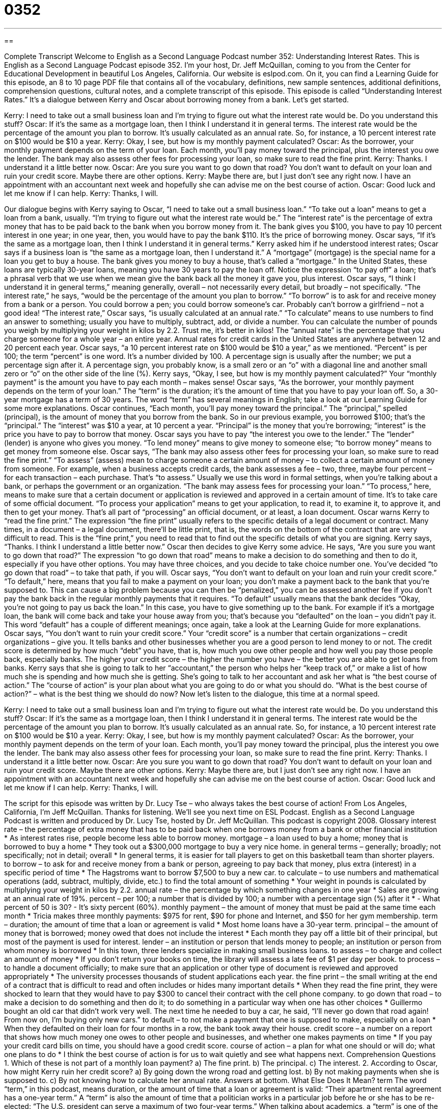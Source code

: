 = 0352
:toc: left
:toclevels: 3
:sectnums:
:stylesheet: ../../../myAdocCss.css

'''

== 

Complete Transcript
Welcome to English as a Second Language Podcast number 352: Understanding Interest Rates.
This is English as a Second Language Podcast episode 352. I’m your host, Dr. Jeff McQuillan, coming to you from the Center for Educational Development in beautiful Los Angeles, California.
Our website is eslpod.com. On it, you can find a Learning Guide for this episode, an 8 to 10 page PDF file that contains all of the vocabulary, definitions, new sample sentences, additional definitions, comprehension questions, cultural notes, and a complete transcript of this episode.
This episode is called “Understanding Interest Rates.” It’s a dialogue between Kerry and Oscar about borrowing money from a bank. Let’s get started.
[start of dialogue]
Kerry: I need to take out a small business loan and I’m trying to figure out what the interest rate would be. Do you understand this stuff?
Oscar: If it’s the same as a mortgage loan, then I think I understand it in general terms. The interest rate would be the percentage of the amount you plan to borrow. It’s usually calculated as an annual rate. So, for instance, a 10 percent interest rate on $100 would be $10 a year.
Kerry: Okay, I see, but how is my monthly payment calculated?
Oscar: As the borrower, your monthly payment depends on the term of your loan. Each month, you’ll pay money toward the principal, plus the interest you owe the lender. The bank may also assess other fees for processing your loan, so make sure to read the fine print.
Kerry: Thanks. I understand it a little better now.
Oscar: Are you sure you want to go down that road? You don’t want to default on your loan and ruin your credit score. Maybe there are other options.
Kerry: Maybe there are, but I just don’t see any right now. I have an appointment with an accountant next week and hopefully she can advise me on the best course of action.
Oscar: Good luck and let me know if I can help.
Kerry: Thanks, I will.
[end of dialogue]
Our dialogue begins with Kerry saying to Oscar, “I need to take out a small business loan.” “To take out a loan” means to get a loan from a bank, usually. “I’m trying to figure out what the interest rate would be.” The “interest rate” is the percentage of extra money that has to be paid back to the bank when you borrow money from it. The bank gives you $100, you have to pay 10 percent interest in one year; in one year, then, you would have to pay the bank $110. It’s the price of borrowing money.
Oscar says, “If it’s the same as a mortgage loan, then I think I understand it in general terms.” Kerry asked him if he understood interest rates; Oscar says if a business loan is “the same as a mortgage loan, then I understand it.” A “mortgage” (mortgage) is the special name for a loan you get to buy a house. The bank gives you money to buy a house, that’s called a “mortgage.” In the United States, these loans are typically 30-year loans, meaning you have 30 years to pay the loan off. Notice the expression “to pay off” a loan; that’s a phrasal verb that we use when we mean give the bank back all the money it gave you, plus interest.
Oscar says, “I think I understand it in general terms,” meaning generally, overall – not necessarily every detail, but broadly – not specifically. “The interest rate,” he says, “would be the percentage of the amount you plan to borrow.” “To borrow” is to ask for and receive money from a bank or a person. You could borrow a pen; you could borrow someone’s car. Probably can’t borrow a girlfriend – not a good idea! “The interest rate,” Oscar says, “is usually calculated at an annual rate.” “To calculate” means to use numbers to find an answer to something; usually you have to multiply, subtract, add, or divide a number. You can calculate the number of pounds you weigh by multiplying your weight in kilos by 2.2. Trust me, it’s better in kilos!
The “annual rate” is the percentage that you charge someone for a whole year – an entire year. Annual rates for credit cards in the United States are anywhere between 12 and 20 percent each year. Oscar says, “a 10 percent interest rate on $100 would be $10 a year,” as we mentioned. “Percent” is per 100; the term “percent” is one word. It’s a number divided by 100. A percentage sign is usually after the number; we put a percentage sign after it. A percentage sign, you probably know, is a small zero or an “o” with a diagonal line and another small zero or “o” on the other side of the line (%).
Kerry says, “Okay, I see, but how is my monthly payment calculated?” Your “monthly payment” is the amount you have to pay each month – makes sense! Oscar says, “As the borrower, your monthly payment depends on the term of your loan.” The “term” is the duration; it’s the amount of time that you have to pay your loan off. So, a 30-year mortgage has a term of 30 years. The word “term” has several meanings in English; take a look at our Learning Guide for some more explanations.
Oscar continues, “Each month, you’ll pay money toward the principal.” The “principal,” spelled (principal), is the amount of money that you borrow from the bank. So in our previous example, you borrowed $100; that’s the “principal.” The “interest” was $10 a year, at 10 percent a year. “Principal” is the money that you’re borrowing; “interest” is the price you have to pay to borrow that money. Oscar says you have to pay “the interest you owe to the lender.” The “lender” (lender) is anyone who gives you money. “To lend money” means to give money to someone else; “to borrow money” means to get money from someone else.
Oscar says, “The bank may also assess other fees for processing your loan, so make sure to read the fine print.” “To assess” (assess) mean to charge someone a certain amount of money – to collect a certain amount of money from someone. For example, when a business accepts credit cards, the bank assesses a fee – two, three, maybe four percent – for each transaction – each purchase. That’s “to assess.” Usually we use this word in formal settings, when you’re talking about a bank, or perhaps the government or an organization. “The bank may assess fees for processing your loan.” “To process,” here, means to make sure that a certain document or application is reviewed and approved in a certain amount of time. It’s to take care of some official document. “To process your application” means to get your application, to read it, to examine it, to approve it, and then to get your money. That’s all part of “processing” an official document, or at least, a loan document.
Oscar warns Kerry to “read the fine print.” The expression “the fine print” usually refers to the specific details of a legal document or contract. Many times, in a document – a legal document, there’ll be little print, that is, the words on the bottom of the contract that are very difficult to read. This is the “fine print,” you need to read that to find out the specific details of what you are signing.
Kerry says, “Thanks. I think I understand a little better now.” Oscar then decides to give Kerry some advice. He says, “Are you sure you want to go down that road?” The expression “to go down that road” means to make a decision to do something and then to do it, especially if you have other options. You may have three choices, and you decide to take choice number one. You’ve decided “to go down that road” – to take that path, if you will.
Oscar says, “You don’t want to default on your loan and ruin your credit score.” “To default,” here, means that you fail to make a payment on your loan; you don’t make a payment back to the bank that you’re supposed to. This can cause a big problem because you can then be “penalized,” you can be assessed another fee if you don’t pay the bank back in the regular monthly payments that it requires. “To default” usually means that the bank decides “Okay, you’re not going to pay us back the loan.” In this case, you have to give something up to the bank. For example if it’s a mortgage loan, the bank will come back and take your house away from you; that’s because you “defaulted” on the loan – you didn’t pay it. This word “default” has a couple of different meanings; once again, take a look at the Learning Guide for more explanations.
Oscar says, “You don’t want to ruin your credit score.” Your “credit score” is a number that certain organizations – credit organizations – give you. It tells banks and other businesses whether you are a good person to lend money to or not. The credit score is determined by how much “debt” you have, that is, how much you owe other people and how well you pay those people back, especially banks. The higher your credit score – the higher the number you have – the better you are able to get loans from banks.
Kerry says that she is going to talk to her “accountant,” the person who helps her “keep track of,” or make a list of how much she is spending and how much she is getting. She’s going to talk to her accountant and ask her what is “the best course of action.” The “course of action” is your plan about what you are going to do or what you should do. “What is the best course of action?” – what is the best thing we should do now?
Now let’s listen to the dialogue, this time at a normal speed.
[start of dialogue]
Kerry: I need to take out a small business loan and I’m trying to figure out what the interest rate would be. Do you understand this stuff?
Oscar: If it’s the same as a mortgage loan, then I think I understand it in general terms. The interest rate would be the percentage of the amount you plan to borrow. It’s usually calculated as an annual rate. So, for instance, a 10 percent interest rate on $100 would be $10 a year.
Kerry: Okay, I see, but how is my monthly payment calculated?
Oscar: As the borrower, your monthly payment depends on the term of your loan. Each month, you’ll pay money toward the principal, plus the interest you owe the lender. The bank may also assess other fees for processing your loan, so make sure to read the fine print.
Kerry: Thanks. I understand it a little better now.
Oscar: Are you sure you want to go down that road? You don’t want to default on your loan and ruin your credit score. Maybe there are other options.
Kerry: Maybe there are, but I just don’t see any right now. I have an appointment with an accountant next week and hopefully she can advise me on the best course of action.
Oscar: Good luck and let me know if I can help.
Kerry: Thanks, I will.
[end of dialogue]
The script for this episode was written by Dr. Lucy Tse – who always takes the best course of action!
From Los Angeles, California, I’m Jeff McQuillan. Thanks for listening. We’ll see you next time on ESL Podcast.
English as a Second Language Podcast is written and produced by Dr. Lucy Tse, hosted by Dr. Jeff McQuillan. This podcast is copyright 2008.
Glossary
interest rate – the percentage of extra money that has to be paid back when one borrows money from a bank or other financial institution
* As interest rates rise, people become less able to borrow money.
mortgage – a loan used to buy a home; money that is borrowed to buy a home
* They took out a $300,000 mortgage to buy a very nice home.
in general terms – generally; broadly; not specifically; not in detail; overall
* In general terms, it is easier for tall players to get on this basketball team than shorter players.
to borrow – to ask for and receive money from a bank or person, agreeing to pay back that money, plus extra (interest) in a specific period of time
* The Hagstroms want to borrow $7,500 to buy a new car.
to calculate – to use numbers and mathematical operations (add, subtract, multiply, divide, etc.) to find the total amount of something
* Your weight in pounds is calculated by multiplying your weight in kilos by 2.2.
annual rate – the percentage by which something changes in one year
* Sales are growing at an annual rate of 19%.
percent – per 100; a number that is divided by 100; a number with a percentage sign (%) after it
* - What percent of 50 is 30?
- It’s sixty percent (60%).
monthly payment – the amount of money that must be paid at the same time each month
* Tricia makes three monthly payments: $975 for rent, $90 for phone and Internet, and $50 for her gym membership.
term – duration; the amount of time that a loan or agreement is valid
* Most home loans have a 30-year term.
principal – the amount of money that is borrowed; money owed that does not include the interest
* Each month they pay off a little bit of their principal, but most of the payment is used for interest.
lender – an institution or person that lends money to people; an institution or person from whom money is borrowed
* In this town, three lenders specialize in making small business loans.
to assess – to charge and collect an amount of money
* If you don’t return your books on time, the library will assess a late fee of $1 per day per book.
to process – to handle a document officially; to make sure that an application or other type of document is reviewed and approved appropriately
* The university processes thousands of student applications each year.
the fine print – the small writing at the end of a contract that is difficult to read and often includes or hides many important details
* When they read the fine print, they were shocked to learn that they would have to pay $300 to cancel their contract with the cell phone company.
to go down that road – to make a decision to do something and then do it; to do something in a particular way when one has other choices
* Guillermo bought an old car that didn’t work very well. The next time he needed to buy a car, he said, “I’ll never go down that road again! From now on, I’m buying only new cars.”
to default – to not make a payment that one is supposed to make, especially on a loan
* When they defaulted on their loan for four months in a row, the bank took away their house.
credit score – a number on a report that shows how much money one owes to other people and businesses, and whether one makes payments on time
* If you pay your credit card bills on time, you should have a good credit score.
course of action – a plan for what one should or will do; what one plans to do
* I think the best course of action is for us to wait quietly and see what happens next.
Comprehension Questions
1. Which of these is not part of a monthly loan payment?
a) The fine print.
b) The principal.
c) The interest.
2. According to Oscar, how might Kerry ruin her credit score?
a) By going down the wrong road and getting lost.
b) By not making payments when she is supposed to.
c) By not knowing how to calculate her annual rate.
Answers at bottom.
What Else Does It Mean?
term
The word “term,” in this podcast, means duration, or the amount of time that a loan or agreement is valid: “Their apartment rental agreement has a one-year term.” A “term” is also the amount of time that a politician works in a particular job before he or she has to be re-elected: “The U.S. president can serve a maximum of two four-year terms.” When talking about academics, a “term” is one of the four periods of the school year: “He did very poorly in the fall term, but his grades improved in the winter and spring terms, so he won’t have to take extra classes during the summer term.” Finally, a “term” is a technical word that has a specific meaning: “The word ‘hypertension’ is a medical term that is used to talk about high blood pressure.”
to default
In this podcast, the verb “to default” means to not make a payment that one is supposed to make, especially on a loan: “When he lost his job, he defaulted on his car payment.” In a computer program, the “default” is what happens automatically when one does not make any changes or special choices: “The default printer paper is 8.5 x 11 inches.” The phrase “by default” means that something happens because one hasn’t made any changes or special choices: “By default, the computer will save your file every five minutes.” The phrase “by default” is also used when one wins something without any competition: “The other team didn’t show up for the game on Saturday, so we won by default.”
Culture Note
When people want to borrow money from a bank, they often have to “put up” (offer or provide) “collateral,” which is something that they agree to give to the bank if they are unable to pay back the loan. Common types of collateral include homes, cars, small businesses, valuable artwork, and more. The bank “assesses” (evaluates) the “value” (how much something can be sold for) of the collateral and then decides how much money it can lend to a particular borrower.
Unfortunately, sometimes people are unable to pay back their loans. This often happens if they lose their job or if they have high medical expenses. When a person defaults on a monthly payment for the first time, the bank usually asks what happened and tries to “make arrangements” (make plans for something to happen) so that the money is paid as soon as possible.
However, if a borrower defaults on a loan for several months “in a row” (consecutively, or one after another), then the bank may “repossess” the loan’s collateral or the thing that was purchased with loan money. For example, a borrower who “takes out” (borrows) a car loan and then isn’t able to make the monthly payments will usually have his or her car “repossessed,” meaning that the bank becomes the new legal owner of the car.
When a bank repossesses a home, it is known as a “foreclosure.” The foreclosed “property” (a building and the land it is on) is then owned by the bank. Banks don’t really want to own homes, so they usually try to sell their foreclosed properties to “recover” (get back) the money they lost on the loan.
Comprehension Answers
1 - a
2 - b